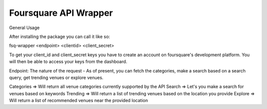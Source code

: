 Foursquare API Wrapper
=======================

General Usage

After installing the package you can call it like so:

fsq-wrapper <endpoint> <clientid> <client_secret> 

To get your client_id and client_secret keys you have to create an account on foursquare's
development platform. You will then be able to access your keys from the dashboard.

Endpoint: The nature of the request - As of present, you can fetch the categories, make a
search based on a search query, get trending venues or explore venues.

Categories => Will return all venue categories currently supported by the API
Search => Let's you make a search for venues based on keywords
Trending => Will return a list of trending venues based on the location you provide
Explore => Will return a list of recommended venues near the provided location
